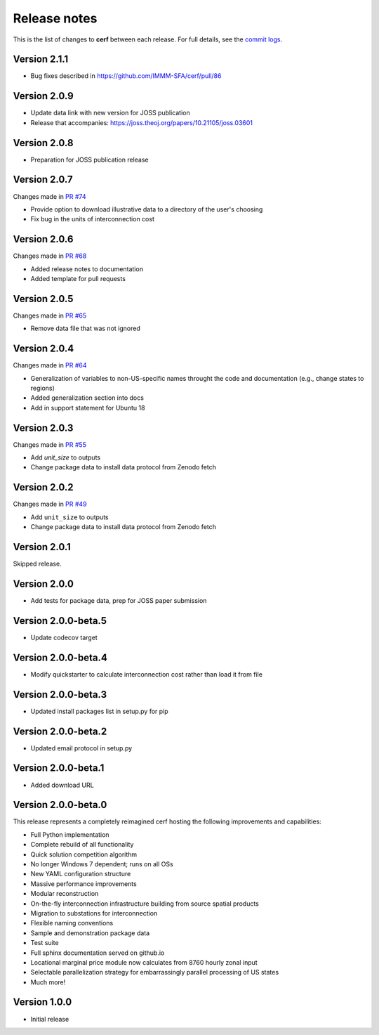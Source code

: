 Release notes
=============

This is the list of changes to **cerf** between each release. For full details,
see the `commit logs <https://github.com/IMMM-SFA/cerf/commits>`_.

Version 2.1.1
_____________

- Bug fixes described in https://github.com/IMMM-SFA/cerf/pull/86


Version 2.0.9
_____________

- Update data link with new version for JOSS publication
- Release that accompanies:  https://joss.theoj.org/papers/10.21105/joss.03601


Version 2.0.8
_____________

- Preparation for JOSS publication release


Version 2.0.7
_____________

Changes made in `PR #74 <https://github.com/IMMM-SFA/cerf/pull/74>`_

- Provide option to download illustrative data to a directory of the user's choosing
- Fix bug in the units of interconnection cost


Version 2.0.6
_____________

Changes made in `PR #68 <https://github.com/IMMM-SFA/cerf/pull/68>`_

- Added release notes to documentation
- Added template for pull requests


Version 2.0.5
_____________

Changes made in `PR #65 <https://github.com/IMMM-SFA/cerf/pull/65>`_

- Remove data file that was not ignored


Version 2.0.4
_____________

Changes made in `PR #64 <https://github.com/IMMM-SFA/cerf/pull/64>`_

- Generalization of variables to non-US-specific names throught the code and documentation (e.g., change states to regions)
- Added generalization section into docs
- Add in support statement for Ubuntu 18


Version 2.0.3
_____________

Changes made in `PR #55 <https://github.com/IMMM-SFA/cerf/pull/55>`_

- Add `unit_size` to outputs
- Change package data to install data protocol from Zenodo fetch


Version 2.0.2
_____________

Changes made in `PR #49 <https://github.com/IMMM-SFA/cerf/pull/49>`_

- Add ``unit_size`` to outputs
- Change package data to install data protocol from Zenodo fetch


Version 2.0.1
_____________

Skipped release.


Version 2.0.0
_____________

- Add tests for package data, prep for JOSS paper submission


Version 2.0.0-beta.5
____________________

- Update codecov target


Version 2.0.0-beta.4
____________________

- Modify quickstarter to calculate interconnection cost rather than load it from file


Version 2.0.0-beta.3
____________________

- Updated install packages list in setup.py for pip


Version 2.0.0-beta.2
____________________

- Updated email protocol in setup.py


Version 2.0.0-beta.1
____________________

- Added download URL


Version 2.0.0-beta.0
____________________

This release represents a completely reimagined cerf hosting the following improvements and capabilities:

- Full Python implementation
- Complete rebuild of all functionality
- Quick solution competition algorithm
- No longer Windows 7 dependent; runs on all OSs
- New YAML configuration structure
- Massive performance improvements
- Modular reconstruction
- On-the-fly interconnection infrastructure building from source spatial products
- Migration to substations for interconnection
- Flexible naming conventions
- Sample and demonstration package data
- Test suite
- Full sphinx documentation served on github.io
- Locational marginal price module now calculates from 8760 hourly zonal input
- Selectable parallelization strategy for embarrassingly parallel processing of US states
- Much more!


Version 1.0.0
_____________

- Initial release
